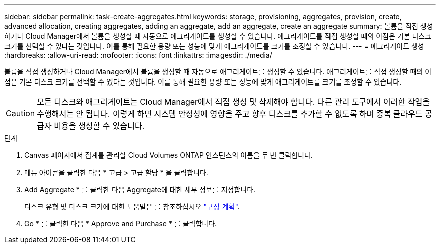 ---
sidebar: sidebar 
permalink: task-create-aggregates.html 
keywords: storage, provisioning, aggregates, provision, create, advanced allocation, creating aggregates, adding an aggregate, add an aggregate, create an aggregate 
summary: 볼륨을 직접 생성하거나 Cloud Manager에서 볼륨을 생성할 때 자동으로 애그리게이트를 생성할 수 있습니다. 애그리게이트를 직접 생성할 때의 이점은 기본 디스크 크기를 선택할 수 있다는 것입니다. 이를 통해 필요한 용량 또는 성능에 맞게 애그리게이트를 크기를 조정할 수 있습니다. 
---
= 애그리게이트 생성
:hardbreaks:
:allow-uri-read: 
:nofooter: 
:icons: font
:linkattrs: 
:imagesdir: ./media/


[role="lead"]
볼륨을 직접 생성하거나 Cloud Manager에서 볼륨을 생성할 때 자동으로 애그리게이트를 생성할 수 있습니다. 애그리게이트를 직접 생성할 때의 이점은 기본 디스크 크기를 선택할 수 있다는 것입니다. 이를 통해 필요한 용량 또는 성능에 맞게 애그리게이트를 크기를 조정할 수 있습니다.


CAUTION: 모든 디스크와 애그리게이트는 Cloud Manager에서 직접 생성 및 삭제해야 합니다. 다른 관리 도구에서 이러한 작업을 수행해서는 안 됩니다. 이렇게 하면 시스템 안정성에 영향을 주고 향후 디스크를 추가할 수 없도록 하며 중복 클라우드 공급자 비용을 생성할 수 있습니다.

.단계
. Canvas 페이지에서 집계를 관리할 Cloud Volumes ONTAP 인스턴스의 이름을 두 번 클릭합니다.
. 메뉴 아이콘을 클릭한 다음 * 고급 > 고급 할당 * 을 클릭합니다.
. Add Aggregate * 를 클릭한 다음 Aggregate에 대한 세부 정보를 지정합니다.
+
디스크 유형 및 디스크 크기에 대한 도움말은 를 참조하십시오 link:task-planning-your-config.html["구성 계획"].

. Go * 를 클릭한 다음 * Approve and Purchase * 를 클릭합니다.

